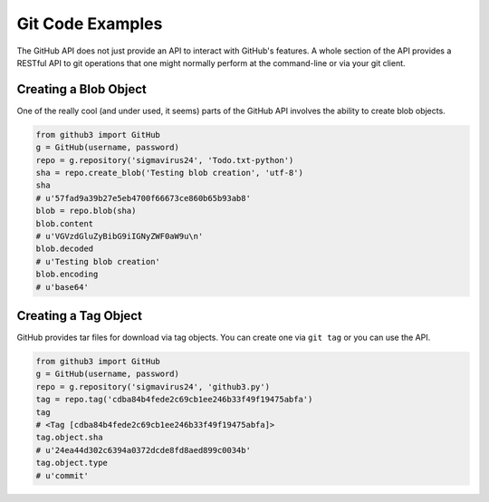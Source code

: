Git Code Examples
=================

The GitHub API does not just provide an API to interact with GitHub's
features. A whole section of the API provides a RESTful API to git operations
that one might normally perform at the command-line or via your git client.

Creating a Blob Object
----------------------

One of the really cool (and under used, it seems) parts of the GitHub API
involves the ability to create blob objects.

.. code-block:: python

    from github3 import GitHub
    g = GitHub(username, password)
    repo = g.repository('sigmavirus24', 'Todo.txt-python')
    sha = repo.create_blob('Testing blob creation', 'utf-8')
    sha
    # u'57fad9a39b27e5eb4700f66673ce860b65b93ab8'
    blob = repo.blob(sha)
    blob.content
    # u'VGVzdGluZyBibG9iIGNyZWF0aW9u\n'
    blob.decoded
    # u'Testing blob creation'
    blob.encoding
    # u'base64'

Creating a Tag Object
---------------------

GitHub provides tar files for download via tag objects. You can create one via
``git tag`` or you can use the API.

.. code-block:: python

    from github3 import GitHub
    g = GitHub(username, password)
    repo = g.repository('sigmavirus24', 'github3.py')
    tag = repo.tag('cdba84b4fede2c69cb1ee246b33f49f19475abfa')
    tag
    # <Tag [cdba84b4fede2c69cb1ee246b33f49f19475abfa]>
    tag.object.sha
    # u'24ea44d302c6394a0372dcde8fd8aed899c0034b'
    tag.object.type
    # u'commit'
